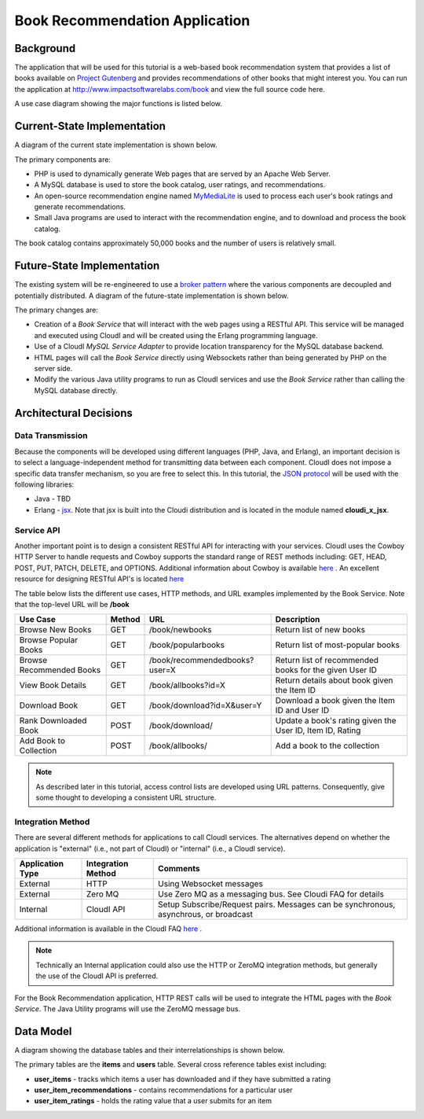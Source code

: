 *******************************
Book Recommendation Application
*******************************

.. index::
 single: Use Case Diagram


Background
==========

The application that will be used for this tutorial is a web-based book recommendation system that provides a list of books available on
`Project Gutenberg <http://www.gutenberg.org/>`_
and provides recommendations of other books that might interest you.
You can run the application at
`http://www.impactsoftwarelabs.com/book <http://www.impactsoftwarelabs.com/book>`_
and view the full source code here.


A use case diagram showing the major functions is listed below.

.. image:: /images/UseCaseOverview.jpg


.. index::
 single: Current State Diagram

Current-State Implementation
============================

A diagram of the current state implementation is shown below.

.. image:: /images/CurrentStateImplementation.jpg

The primary components are:

*   PHP is used to dynamically generate Web pages that are served by an Apache Web Server.


*   A MySQL database is used to store the book catalog, user ratings, and recommendations.


*   An open-source recommendation engine named
    `MyMediaLite <http://www.mymedialite.net/>`_
    is used to process each user's book ratings and generate recommendations.


*   Small Java programs are used to interact with the recommendation engine, and to download and process the book catalog.



The book catalog contains approximately 50,000 books and the number of users is relatively small.

.. index::
 single: Future State Diagram

Future-State Implementation
===========================

The existing system will be re-engineered to use a
`broker pattern <http://www.wikipedia.org/wiki/Broker_Pattern>`_
where the various components are decoupled and potentially distributed.
A diagram of the future-state implementation is shown below.

.. image:: /images/FutureStateImplementation.jpg

The primary changes are:

*   Creation of a
    *Book Service*
    that will interact with the web pages using a RESTful API.
    This service will be managed and executed using CloudI
    and will be created using the Erlang programming language.

*   Use of a CloudI
    *MySQL Service Adapter*
    to provide location transparency for the MySQL database backend.

*   HTML pages will call the 
    *Book Service*
    directly using Websockets rather than being generated by PHP on the server side.

*   Modify the various Java utility programs to run as CloudI services and use the *Book Service* rather than calling the MySQL database directly.


Architectural Decisions
=======================


.. index::
 single: JSON

Data Transmission
-----------------

Because the components will be developed using different languages (PHP, Java, and Erlang), an important decision is to select a language-independent method for transmitting data between each component.
CloudI does not impose a specific data transfer mechanism, so you are free to select this.
In this tutorial, the
`JSON protocol <http://www.wikipedia.org/wiki/Json>`_
will be used with the following libraries:

*   Java -
    TBD

*   Erlang -
    `jsx <https://github.com/talentdeficit/jsx>`_.  Note that jsx is built into the Cloudi distribution and is located in the module named **cloudi_x_jsx**.

.. index::
 single: RESTful API 

Service API
-----------

Another important point is to design a consistent RESTful API for interacting with your services.
CloudI uses the Cowboy HTTP Server to handle requests and Cowboy supports the standard range of REST methods including:
GET, HEAD, POST, PUT, PATCH, DELETE, and OPTIONS.
Additional information about Cowboy is available
`here <http://ninenines.eu/docs/en/cowboy/HEAD/>`_
.
An excellent resource for designing RESTful API's is located `here <https://restful-api-design.readthedocs.org/en/latest/intro.html>`_

The table below lists the different use cases, HTTP methods, and URL examples implemented by the Book Service. Note that the top-level URL will be **/book**


========================  ====== ============================== =========================================================
Use Case                  Method URL                            Description
========================  ====== ============================== =========================================================
Browse New Books          GET    /book/newbooks                 Return list of new books
Browse Popular Books      GET    /book/popularbooks             Return list of most-popular books
Browse Recommended Books  GET    /book/recommendedbooks?user=X  Return list of recommended books for the given User ID
View Book Details         GET    /book/allbooks?id=X            Return details about book given the Item ID 
Download Book             GET    /book/download?id=X&user=Y	Download a book given the Item ID and User ID
Rank Downloaded Book      POST   /book/download/                Update a book's rating given the User ID, Item ID, Rating
Add Book to Collection    POST   /book/allbooks/		Add a book to the collection   
========================  ====== ============================== =========================================================

.. note::
 As described later in this tutorial, access control lists are developed using URL patterns.  Consequently, give some thought to developing a consistent URL structure.  


Integration Method
------------------

There are several different methods for applications to call CloudI services. The alternatives depend on whether the application is "external" (i.e., not part of CloudI) or "internal" (i.e., a CloudI service). 


================= ================== =====================================================================================
Application Type  Integration Method Comments                                                                             
================= ================== =====================================================================================
External          HTTP               Using Websocket messages 
External          Zero MQ            Use Zero MQ as a messaging bus. See Cloudi FAQ for details                                   
Internal          CloudI API         Setup Subscribe/Request pairs.  Messages can be synchronous, asynchrous, or broadcast 
================= ================== =====================================================================================

Additional information is available in the CloudI FAQ
`here <http://cloudi.org/faq.html#4_API>`_
.

.. note::
 Technically an Internal application could also use the HTTP or ZeroMQ integration methods, but generally the use of the CloudI API is preferred.
 
For the Book Recommendation application, HTTP REST calls will be used to integrate the HTML pages with the *Book Service*. The Java Utility programs will use the ZeroMQ message bus.

.. index::
 single: Data Model Diagram

Data Model
==========

A diagram showing the database tables and their interrelationships is shown below.

.. image:: /images/DatabaseDiagram.png

The primary tables are the **items** and **users** table.  Several cross reference tables exist including:

* **user_items** - tracks which items a user has downloaded and if they have submitted a rating
* **user_item_recommendations** - contains recommendations for a particular user
* **user_item_ratings** - holds the rating value that a user submits for an item

